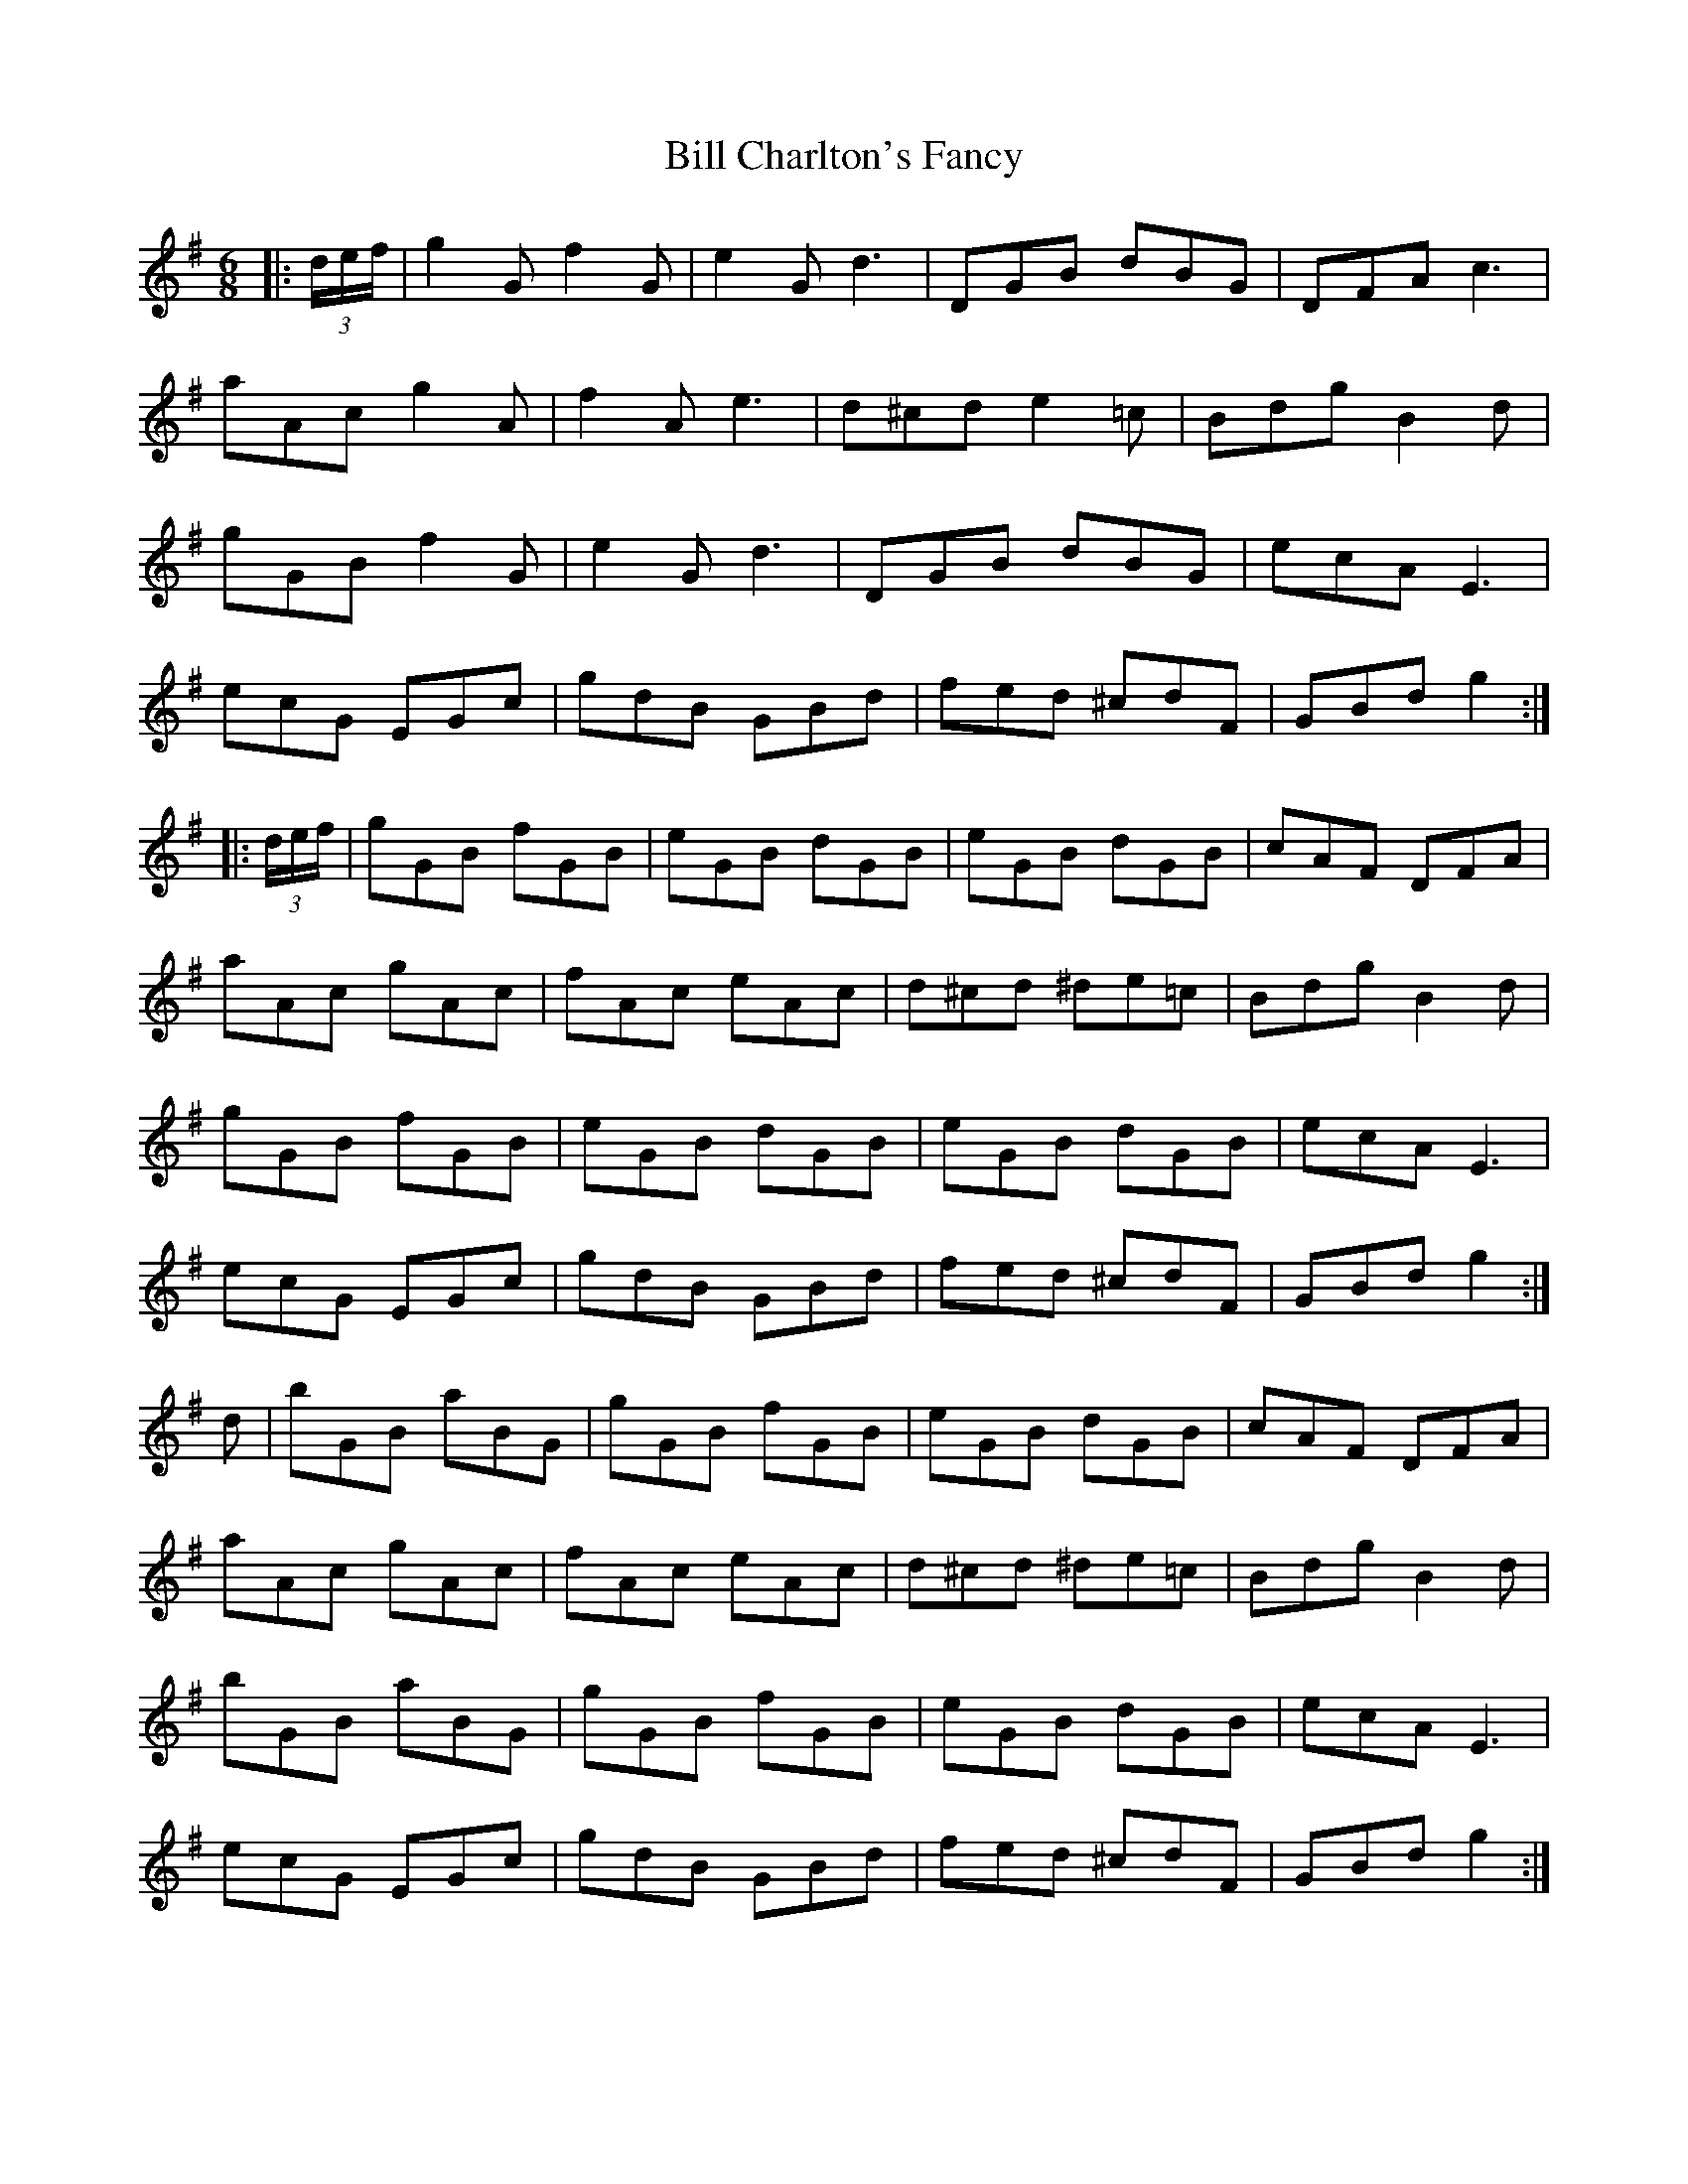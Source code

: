 X: 3589
T: Bill Charlton's Fancy
R: jig
M: 6/8
K: Gmajor
|:(3d/e/f/|g2G f2G|e2G d3|DGB dBG|DFA c3|
aAc g2A|f2A e3|d^cd e2=c|Bdg B2d|
gGB f2G|e2G d3|DGB dBG|ecA E3|
ecG EGc|gdB GBd|fed ^cdF|GBd g2:|
|:(3d/e/f/|gGB fGB|eGB dGB|eGB dGB|cAF DFA|
aAc gAc|fAc eAc|d^cd ^de=c|Bdg B2d|
gGB fGB|eGB dGB|eGB dGB|ecA E3|
ecG EGc|gdB GBd|fed ^cdF|GBd g2:|
d|bGB aBG|gGB fGB|eGB dGB|cAF DFA|
aAc gAc|fAc eAc|d^cd ^de=c|Bdg B2d|
bGB aBG|gGB fGB|eGB dGB|ecA E3|
ecG EGc|gdB GBd|fed ^cdF|GBd g2:|

